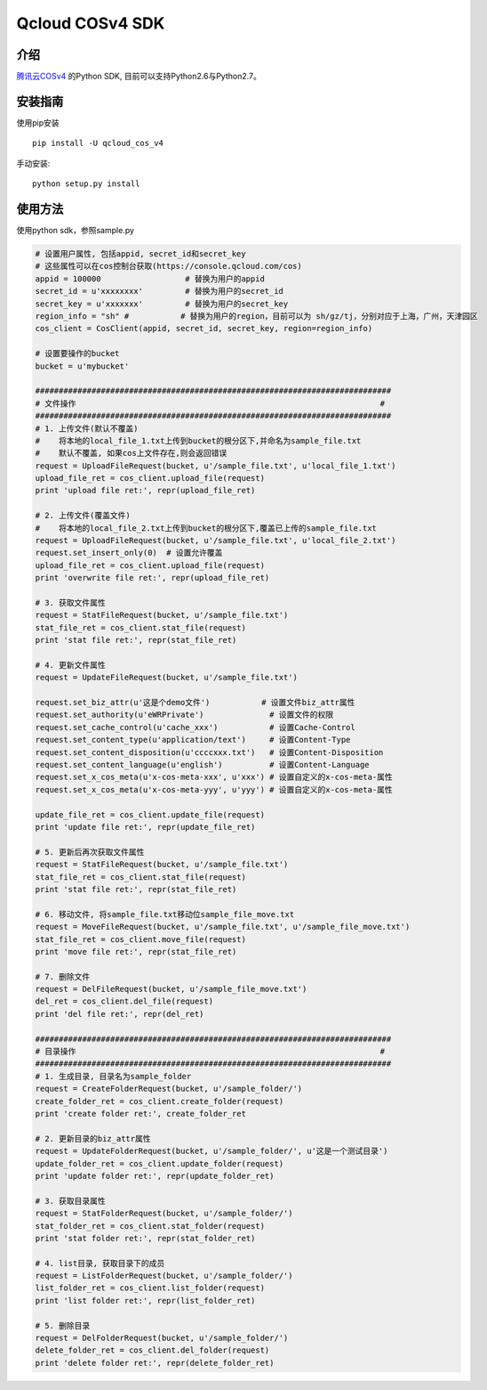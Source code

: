 Qcloud COSv4 SDK
#######################



.. image:: https://travis-ci.org/tencentyun/cos-python-sdk-v4.svg?branch=master
    :target: https://travis-ci.org/tencentyun/cos-python-sdk-v4

.. image:: https://badge.fury.io/py/qcloud_cos_v4.png
    :target: https://badge.fury.io/py/qcloud_cos_v4

.. image:: https://readthedocs.org/projects/cossdkv4/badge/?version=latest
    :target: http://cossdkv4.readthedocs.io/en/latest/?badge=latest
    :alt: Documentation Status

.. image:: https://img.shields.io/hexpm/l/plug.svg?maxAge=2592000
   :alt: Hex.pm



介绍
_______

`腾讯云COSv4 <https://www.qcloud.com/product/cos.html>`_ 的Python SDK, 目前可以支持Python2.6与Python2.7。

安装指南
__________

使用pip安装 ::

    pip install -U qcloud_cos_v4


手动安装::

    python setup.py install

使用方法
__________

使用python sdk，参照sample.py

.. code:: python

    # 设置用户属性, 包括appid, secret_id和secret_key
    # 这些属性可以在cos控制台获取(https://console.qcloud.com/cos)
    appid = 100000                  # 替换为用户的appid
    secret_id = u'xxxxxxxx'         # 替换为用户的secret_id
    secret_key = u'xxxxxxx'         # 替换为用户的secret_key
    region_info = "sh" #           # 替换为用户的region，目前可以为 sh/gz/tj，分别对应于上海，广州，天津园区
    cos_client = CosClient(appid, secret_id, secret_key, region=region_info)

    # 设置要操作的bucket
    bucket = u'mybucket'

    ############################################################################
    # 文件操作                                                                 #
    ############################################################################
    # 1. 上传文件(默认不覆盖)
    #    将本地的local_file_1.txt上传到bucket的根分区下,并命名为sample_file.txt
    #    默认不覆盖, 如果cos上文件存在,则会返回错误
    request = UploadFileRequest(bucket, u'/sample_file.txt', u'local_file_1.txt')
    upload_file_ret = cos_client.upload_file(request)
    print 'upload file ret:', repr(upload_file_ret)

    # 2. 上传文件(覆盖文件)
    #    将本地的local_file_2.txt上传到bucket的根分区下,覆盖已上传的sample_file.txt
    request = UploadFileRequest(bucket, u'/sample_file.txt', u'local_file_2.txt')
    request.set_insert_only(0)  # 设置允许覆盖
    upload_file_ret = cos_client.upload_file(request)
    print 'overwrite file ret:', repr(upload_file_ret)

    # 3. 获取文件属性
    request = StatFileRequest(bucket, u'/sample_file.txt')
    stat_file_ret = cos_client.stat_file(request)
    print 'stat file ret:', repr(stat_file_ret)

    # 4. 更新文件属性
    request = UpdateFileRequest(bucket, u'/sample_file.txt')

    request.set_biz_attr(u'这是个demo文件')           # 设置文件biz_attr属性
    request.set_authority(u'eWRPrivate')              # 设置文件的权限
    request.set_cache_control(u'cache_xxx')           # 设置Cache-Control
    request.set_content_type(u'application/text')     # 设置Content-Type
    request.set_content_disposition(u'ccccxxx.txt')   # 设置Content-Disposition
    request.set_content_language(u'english')          # 设置Content-Language
    request.set_x_cos_meta(u'x-cos-meta-xxx', u'xxx') # 设置自定义的x-cos-meta-属性
    request.set_x_cos_meta(u'x-cos-meta-yyy', u'yyy') # 设置自定义的x-cos-meta-属性

    update_file_ret = cos_client.update_file(request)
    print 'update file ret:', repr(update_file_ret)

    # 5. 更新后再次获取文件属性
    request = StatFileRequest(bucket, u'/sample_file.txt')
    stat_file_ret = cos_client.stat_file(request)
    print 'stat file ret:', repr(stat_file_ret)

    # 6. 移动文件, 将sample_file.txt移动位sample_file_move.txt
    request = MoveFileRequest(bucket, u'/sample_file.txt', u'/sample_file_move.txt')
    stat_file_ret = cos_client.move_file(request)
    print 'move file ret:', repr(stat_file_ret)

    # 7. 删除文件
    request = DelFileRequest(bucket, u'/sample_file_move.txt')
    del_ret = cos_client.del_file(request)
    print 'del file ret:', repr(del_ret)

    ############################################################################
    # 目录操作                                                                 #
    ############################################################################
    # 1. 生成目录, 目录名为sample_folder
    request = CreateFolderRequest(bucket, u'/sample_folder/')
    create_folder_ret = cos_client.create_folder(request)
    print 'create folder ret:', create_folder_ret

    # 2. 更新目录的biz_attr属性
    request = UpdateFolderRequest(bucket, u'/sample_folder/', u'这是一个测试目录')
    update_folder_ret = cos_client.update_folder(request)
    print 'update folder ret:', repr(update_folder_ret)

    # 3. 获取目录属性
    request = StatFolderRequest(bucket, u'/sample_folder/')
    stat_folder_ret = cos_client.stat_folder(request)
    print 'stat folder ret:', repr(stat_folder_ret)

    # 4. list目录, 获取目录下的成员
    request = ListFolderRequest(bucket, u'/sample_folder/')
    list_folder_ret = cos_client.list_folder(request)
    print 'list folder ret:', repr(list_folder_ret)

    # 5. 删除目录
    request = DelFolderRequest(bucket, u'/sample_folder/')
    delete_folder_ret = cos_client.del_folder(request)
    print 'delete folder ret:', repr(delete_folder_ret)



